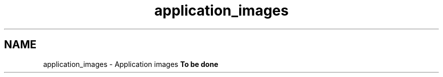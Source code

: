 .TH "application_images" 3 "15 Dec 2012" "Version 0.1" "fwidbmgr" \" -*- nroff -*-
.ad l
.nh
.SH NAME
application_images \- Application images 
\fBTo be done\fP 
